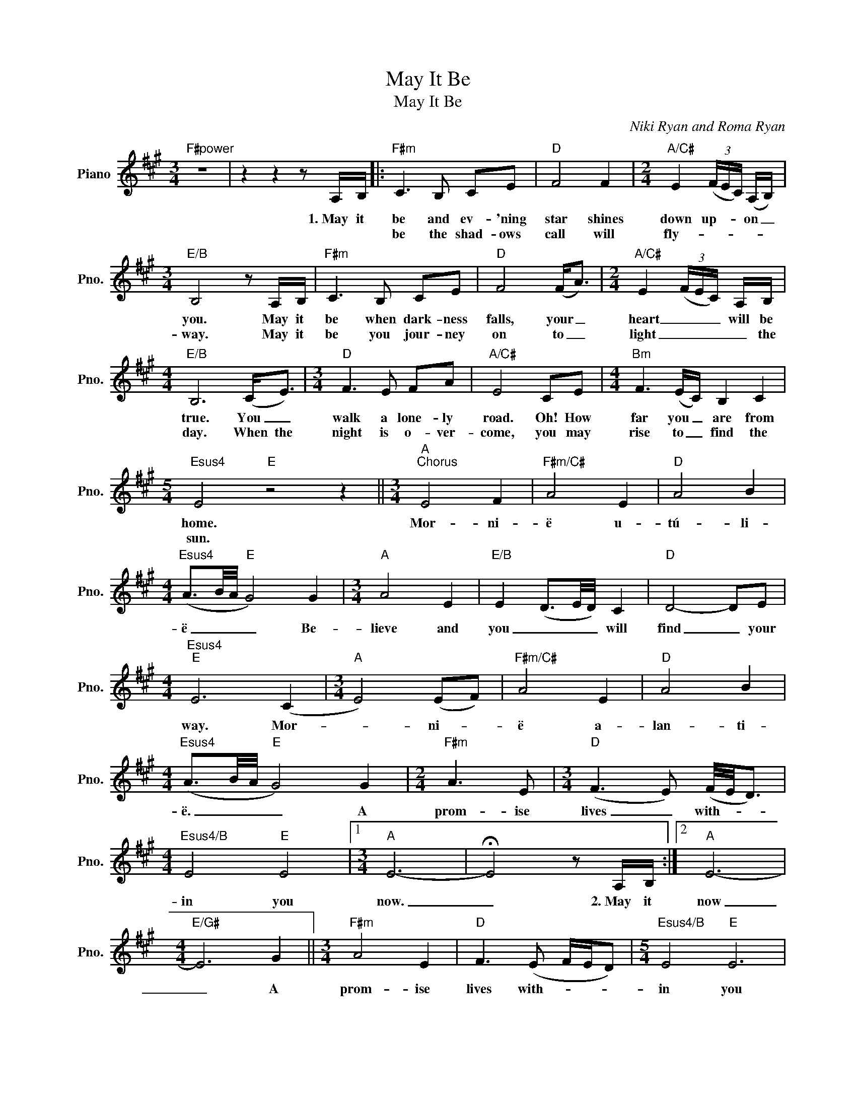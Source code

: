 X:1
T:May It Be
T:May It Be
C:Niki Ryan and Roma Ryan
Z:All Rights Reserved
L:1/16
M:3/4
K:A
V:1 treble nm="Piano" snm="Pno."
%%MIDI program 0
%%MIDI control 7 100
%%MIDI control 10 64
V:1
"F#power" z12 | z4 z4 z2 A,B, |:"F#m" C6 B,2 C2E2 |"D" F8 F4 |[M:2/4]"A/C#" E4 (3(FEC) (A,B,) | %5
w: |1.~May it|be and ev- 'ning|star shines|down up- * * on _|
w: ||be the shad- ows|call will|fly- * * * * *|
[M:3/4]"E/B" B,8 z2 A,B, |"F#m" C6 B,2 C2E2 |"D" F8 (F2<A2) |[M:2/4]"A/C#" E4 (3(FEC) A,B, | %9
w: you. May it|be when dark- ness|falls, your _|heart _ _ _ will be|
w: way. May it|be you jour- ney|on to _|light _ _ _ _ the|
[M:4/4]"E/B" B,12 (C2<E2) |[M:3/4]"D" F6 E2 F2A2 |"A/C#" E8 C2E2 |[M:4/4]"Bm" F6 (EC) B,4 C4 | %13
w: true. You _|walk a lone- ly|road. Oh! How|far you _ are from|
w: day. When the|night is o- ver-|come, you may|rise to _ find the|
[M:5/4]"Esus4" E8"E" z8 z4 ||[M:3/4]"A""^Chorus" E8 F4 |"F#m/C#" A8 E4 |"D" A8 B4 | %17
w: home.|Mor- ni-|ë u-|tú- li-|
w: sun.||||
[M:4/4]"Esus4" (A3B/A/"E" G8) G4 |[M:3/4]"A" A8 E4 |"E/B" E4 (D3E/D/) C4 |"D" D8- D2E2 | %21
w: ë _ _ _ Be-|lieve and|you _ _ _ will|find _ your|
w: ||||
[M:4/4]"Esus4""E" E12 (C4 |[M:3/4]"A" E8) (E2F2) |"F#m/C#" A8 E4 |"D" A8 B4 | %25
w: way. Mor-|* ni- *|ë a-|lan- ti-|
w: ||||
[M:4/4]"Esus4" (A3B/A/"E" G8) G4 |[M:2/4]"F#m" A6 E2 |[M:3/4]"D" (F6 E2) (F/E/D3) | %28
w: ë. _ _ _ A|prom- ise|lives _ with- * *|
w: |||
[M:4/4]"Esus4/B" E8"E" E8 |1[M:3/4]"A" E12- | !fermata!E8 z2 A,B, :|2"A" E12- | %32
w: in you|now.|_ 2.~May it|now|
w: ||||
[M:4/4]"E/G#" E12 G4 ||[M:3/4]"F#m" A8 E4 |"D" F6 (E2 FED2) |[M:5/4]"Esus4/B" E8"E" E12 | %36
w: _ A|prom- ise|lives with- * * *|in you|
w: ||||
[M:3/4]"A" !fermata!E12 |] %37
w: now.|
w: |

